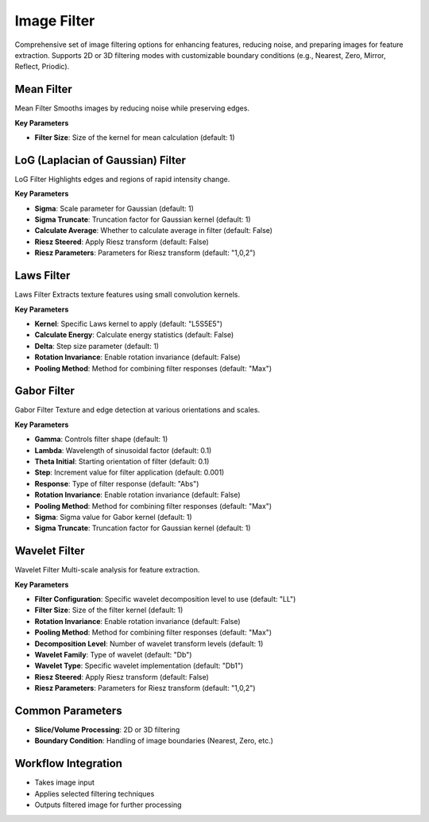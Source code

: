 Image Filter
------------

.. image:: images/11.image_filter.png
   :alt: Image Filter 
   :width: 100%
   
Comprehensive set of image filtering options for enhancing features, reducing noise, and preparing images for feature extraction.  
Supports 2D or 3D filtering modes with customizable boundary conditions (e.g., Nearest, Zero, Mirror, Reflect, Priodic).


.. image:: images/11.image_filter_boundary.png
   :alt: Image Filter 
   :width: 100%


Mean Filter
^^^^^^^^^^^^

.. image:: images/11.image_filter_mean.png
   :alt: Mean Filter
   :width: 100%

Mean Filter Smooths images by reducing noise while preserving edges.

**Key Parameters**

* **Filter Size**: Size of the kernel for mean calculation (default: 1)


LoG (Laplacian of Gaussian) Filter
^^^^^^^^^^^^

.. image:: images/11.image_filter_log.png
   :alt: LoG Filter
   :width: 100%

LoG Filter Highlights edges and regions of rapid intensity change.

**Key Parameters**

* **Sigma**: Scale parameter for Gaussian (default: 1)  
* **Sigma Truncate**: Truncation factor for Gaussian kernel (default: 1)  
* **Calculate Average**: Whether to calculate average in filter (default: False)  
* **Riesz Steered**: Apply Riesz transform (default: False)  
* **Riesz Parameters**: Parameters for Riesz transform (default: "1,0,2")


Laws Filter
^^^^^^^^^^^^

.. image:: images/11.image_filter_laws.png
   :alt: Laws Filter
   :width: 100%

Laws Filter Extracts texture features using small convolution kernels.

**Key Parameters**

* **Kernel**: Specific Laws kernel to apply (default: "L5S5E5")  
* **Calculate Energy**: Calculate energy statistics (default: False)  
* **Delta**: Step size parameter (default: 1)  
* **Rotation Invariance**: Enable rotation invariance (default: False)  
* **Pooling Method**: Method for combining filter responses (default: "Max")


Gabor Filter
^^^^^^^^^^^^

.. image:: images/11.image_filter_gabor.png
   :alt: Gabor Filter
   :width: 100%

Gabor Filter Texture and edge detection at various orientations and scales.

**Key Parameters**

* **Gamma**: Controls filter shape (default: 1)  
* **Lambda**: Wavelength of sinusoidal factor (default: 0.1)  
* **Theta Initial**: Starting orientation of filter (default: 0.1)  
* **Step**: Increment value for filter application (default: 0.001)  
* **Response**: Type of filter response (default: "Abs")  
* **Rotation Invariance**: Enable rotation invariance (default: False)  
* **Pooling Method**: Method for combining filter responses (default: "Max")  
* **Sigma**: Sigma value for Gabor kernel (default: 1)  
* **Sigma Truncate**: Truncation factor for Gaussian kernel (default: 1)

Wavelet Filter
^^^^^^^^^^^^

.. image:: images/11.image_filter_wavelet.png
   :alt: Wavelet Filter
   :width: 100%

Wavelet Filter Multi-scale analysis for feature extraction.

**Key Parameters**

* **Filter Configuration**: Specific wavelet decomposition level to use (default: "LL")  
* **Filter Size**: Size of the filter kernel (default: 1)  
* **Rotation Invariance**: Enable rotation invariance (default: False)  
* **Pooling Method**: Method for combining filter responses (default: "Max")  
* **Decomposition Level**: Number of wavelet transform levels (default: 1)  
* **Wavelet Family**: Type of wavelet (default: "Db")  
* **Wavelet Type**: Specific wavelet implementation (default: "Db1")  
* **Riesz Steered**: Apply Riesz transform (default: False)  
* **Riesz Parameters**: Parameters for Riesz transform (default: "1,0,2")


Common Parameters
^^^^^^^^^^^^^^^^^^

* **Slice/Volume Processing**: 2D or 3D filtering  
* **Boundary Condition**: Handling of image boundaries (Nearest, Zero, etc.)



Workflow Integration
^^^^^^^^^^^^^^^^^^^^
.. image:: images/11.filter_workflow.png
   :alt: Filter Workflow Integration
   :width: 100%

* Takes image input
* Applies selected filtering techniques
* Outputs filtered image for further processing
